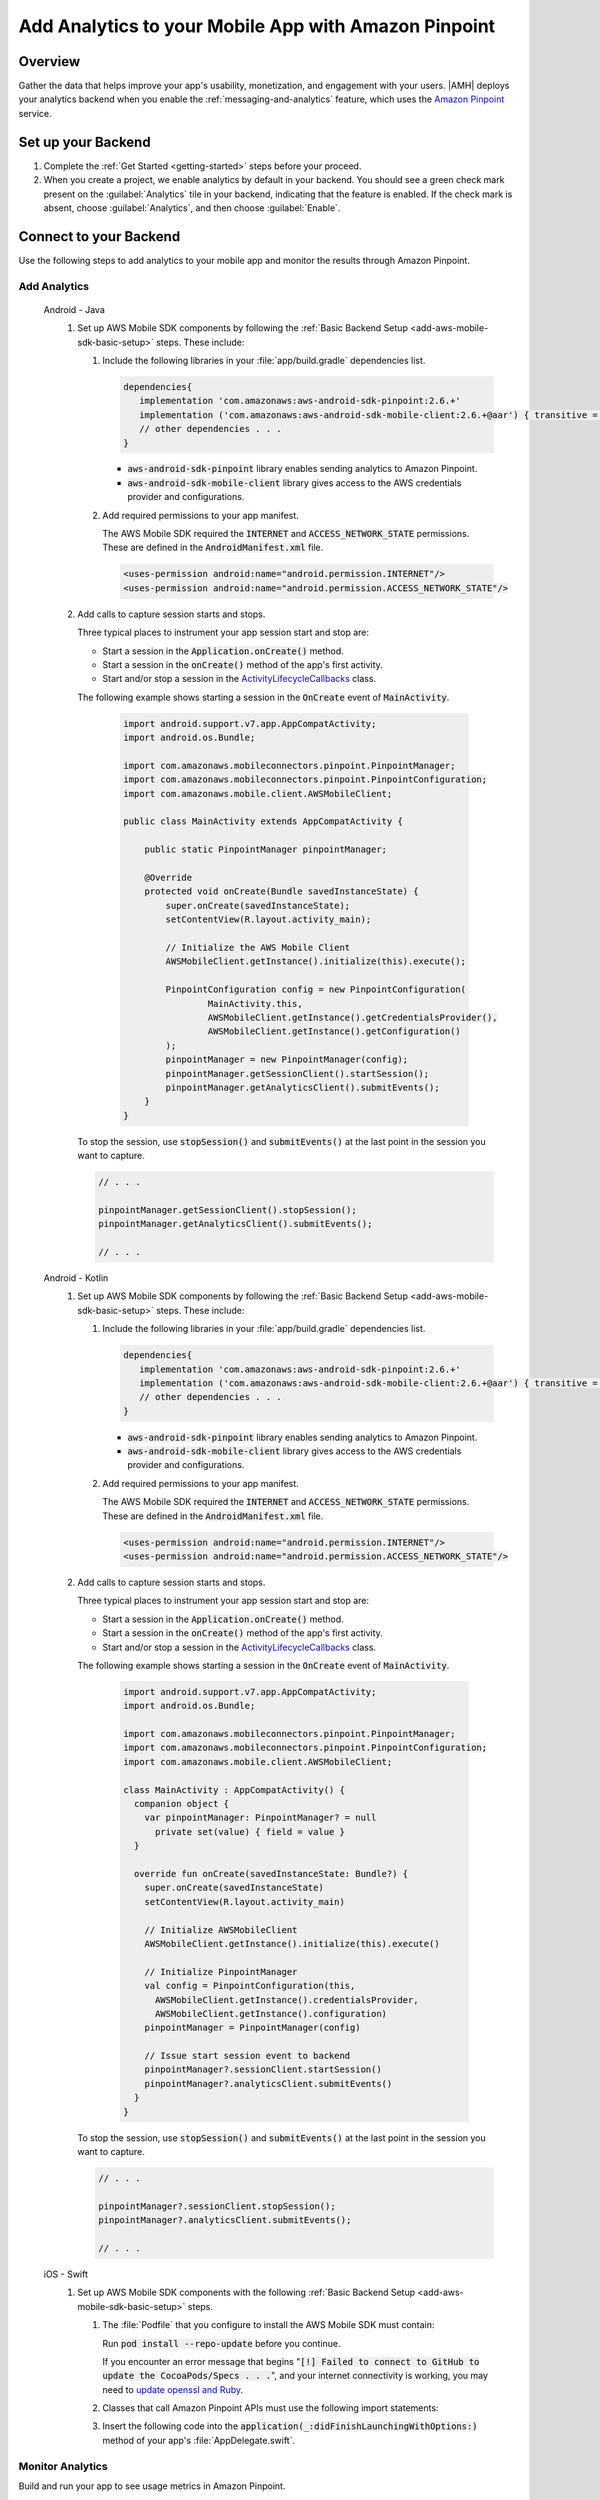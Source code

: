 .. Copyright 2010-2018 Amazon.com, Inc. or its affiliates. All Rights Reserved.

   This work is licensed under a Creative Commons Attribution-NonCommercial-ShareAlike 4.0
   International License (the "License"). You may not use this file except in compliance with the
   License. A copy of the License is located at http://creativecommons.org/licenses/by-nc-sa/4.0/.

   This file is distributed on an "AS IS" BASIS, WITHOUT WARRANTIES OR CONDITIONS OF ANY KIND,
   either express or implied. See the License for the specific language governing permissions and
   limitations under the License.

    .. _add-aws-mobile-analytics:

#####################################################
Add Analytics to your Mobile App with Amazon Pinpoint
#####################################################


.. meta::
    :description:
        Use |AMH| Messaging and Analytics to Add Analytics to your Mobile App

.. _overview:

Overview
=========

Gather the data that helps improve your app's usability, monetization, and engagement with your
users. |AMH| deploys your analytics backend when you enable the :ref:`messaging-and-analytics`
feature, which uses the `Amazon Pinpoint <http://docs.aws.amazon.com/pinpoint/latest/developerguide/welcome.html>`__ service.

.. _setup-your-backend:

Set up your Backend
===================
#. Complete the :ref:`Get Started <getting-started>` steps before your proceed.

#. When you create a project, we enable analytics by default in your backend. You should see a green check mark  present on the :guilabel:`Analytics` tile in your backend, indicating that the feature is enabled. If the check mark is absent, choose :guilabel:`Analytics`, and then choose :guilabel:`Enable`.

  .. image:: images/project-detail-analytics.png
     :scale: 25

.. _add-aws-mobile-analytics-app:

Connect to your Backend
=======================

Use the following steps to add analytics to your mobile app and monitor the results through Amazon Pinpoint.

Add Analytics
-------------

   .. container:: option

         Android - Java
            #. Set up AWS Mobile SDK components by following the :ref:`Basic Backend Setup <add-aws-mobile-sdk-basic-setup>` steps. These include:

               #. Include the following libraries in your :file:`app/build.gradle` dependencies list.

                  .. code-block:: java

                     dependencies{
                        implementation 'com.amazonaws:aws-android-sdk-pinpoint:2.6.+'
                        implementation ('com.amazonaws:aws-android-sdk-mobile-client:2.6.+@aar') { transitive = true }
                        // other dependencies . . .
                     }

                  * :code:`aws-android-sdk-pinpoint` library enables sending analytics to Amazon Pinpoint.
                  * :code:`aws-android-sdk-mobile-client` library gives access to the AWS credentials provider and configurations.

               #. Add required permissions to your app manifest.

                  The AWS Mobile SDK required the :code:`INTERNET` and :code:`ACCESS_NETWORK_STATE` permissions.  These are defined in the :code:`AndroidManifest.xml` file.

                  .. code-block:: xml

                     <uses-permission android:name="android.permission.INTERNET"/>
                     <uses-permission android:name="android.permission.ACCESS_NETWORK_STATE"/>

            #. Add calls to capture session starts and stops.

               Three typical places to instrument your app session start and stop are:

               * Start a session in the :code:`Application.onCreate()` method.

               * Start a session in the :code:`onCreate()` method of the app's first activity.

               * Start and/or stop a session in the `ActivityLifecycleCallbacks <https://developer.android.com/reference/android/app/Application.ActivityLifecycleCallbacks>`__ class.

               The following example shows starting a session in the :code:`OnCreate` event of :code:`MainActivity`.

                  .. code-block:: java

                      import android.support.v7.app.AppCompatActivity;
                      import android.os.Bundle;

                      import com.amazonaws.mobileconnectors.pinpoint.PinpointManager;
                      import com.amazonaws.mobileconnectors.pinpoint.PinpointConfiguration;
                      import com.amazonaws.mobile.client.AWSMobileClient;

                      public class MainActivity extends AppCompatActivity {

                          public static PinpointManager pinpointManager;

                          @Override
                          protected void onCreate(Bundle savedInstanceState) {
                              super.onCreate(savedInstanceState);
                              setContentView(R.layout.activity_main);

                              // Initialize the AWS Mobile Client
                              AWSMobileClient.getInstance().initialize(this).execute();

                              PinpointConfiguration config = new PinpointConfiguration(
                                      MainActivity.this,
                                      AWSMobileClient.getInstance().getCredentialsProvider(),
                                      AWSMobileClient.getInstance().getConfiguration()
                              );
                              pinpointManager = new PinpointManager(config);
                              pinpointManager.getSessionClient().startSession();
                              pinpointManager.getAnalyticsClient().submitEvents();
                          }
                      }

               To stop the session, use :code:`stopSession()` and :code:`submitEvents()` at the last point in the session you want to capture.

               .. code-block:: java

                  // . . .

                  pinpointManager.getSessionClient().stopSession();
                  pinpointManager.getAnalyticsClient().submitEvents();

                  // . . .

         Android - Kotlin
            #. Set up AWS Mobile SDK components by following the :ref:`Basic Backend Setup <add-aws-mobile-sdk-basic-setup>` steps. These include:

               #. Include the following libraries in your :file:`app/build.gradle` dependencies list.

                  .. code-block:: java

                     dependencies{
                        implementation 'com.amazonaws:aws-android-sdk-pinpoint:2.6.+'
                        implementation ('com.amazonaws:aws-android-sdk-mobile-client:2.6.+@aar') { transitive = true }
                        // other dependencies . . .
                     }

                  * :code:`aws-android-sdk-pinpoint` library enables sending analytics to Amazon Pinpoint.
                  * :code:`aws-android-sdk-mobile-client` library gives access to the AWS credentials provider and configurations.

               #. Add required permissions to your app manifest.

                  The AWS Mobile SDK required the :code:`INTERNET` and :code:`ACCESS_NETWORK_STATE` permissions.  These are defined in the :code:`AndroidManifest.xml` file.

                  .. code-block:: xml

                     <uses-permission android:name="android.permission.INTERNET"/>
                     <uses-permission android:name="android.permission.ACCESS_NETWORK_STATE"/>

            #. Add calls to capture session starts and stops.

               Three typical places to instrument your app session start and stop are:

               * Start a session in the :code:`Application.onCreate()` method.

               * Start a session in the :code:`onCreate()` method of the app's first activity.

               * Start and/or stop a session in the `ActivityLifecycleCallbacks <https://developer.android.com/reference/android/app/Application.ActivityLifecycleCallbacks>`__ class.

               The following example shows starting a session in the :code:`OnCreate` event of :code:`MainActivity`.

                  .. code-block:: kotlin

                      import android.support.v7.app.AppCompatActivity;
                      import android.os.Bundle;

                      import com.amazonaws.mobileconnectors.pinpoint.PinpointManager;
                      import com.amazonaws.mobileconnectors.pinpoint.PinpointConfiguration;
                      import com.amazonaws.mobile.client.AWSMobileClient;

                      class MainActivity : AppCompatActivity() {
                        companion object {
                          var pinpointManager: PinpointManager? = null
                            private set(value) { field = value }
                        }

                        override fun onCreate(savedInstanceState: Bundle?) {
                          super.onCreate(savedInstanceState)
                          setContentView(R.layout.activity_main)

                          // Initialize AWSMobileClient
                          AWSMobileClient.getInstance().initialize(this).execute()

                          // Initialize PinpointManager
                          val config = PinpointConfiguration(this,
                            AWSMobileClient.getInstance().credentialsProvider,
                            AWSMobileClient.getInstance().configuration)
                          pinpointManager = PinpointManager(config)

                          // Issue start session event to backend
                          pinpointManager?.sessionClient.startSession()
                          pinpointManager?.analyticsClient.submitEvents()
                        }
                      }

               To stop the session, use :code:`stopSession()` and :code:`submitEvents()` at the last point in the session you want to capture.

               .. code-block:: kotlin

                  // . . .

                  pinpointManager?.sessionClient.stopSession();
                  pinpointManager?.analyticsClient.submitEvents();

                  // . . .

         iOS - Swift
            #. Set up AWS Mobile SDK components with the following :ref:`Basic Backend Setup <add-aws-mobile-sdk-basic-setup>` steps.

               #. The :file:`Podfile` that you configure to install the AWS Mobile SDK must contain:

                  .. code-block:: none
                     :emphasize-lines: 4

                       platform :ios, '9.0'
                       target :'YourAppName' do
                         use_frameworks!

                           pod 'AWSPinpoint', '~> 2.6.13'

                           # other pods

                       end

                  Run :code:`pod install --repo-update` before you continue.

                  If you encounter an error message that begins ":code:`[!] Failed to connect to GitHub to update the CocoaPods/Specs . . .`", and your internet connectivity is working, you may need to `update openssl and Ruby <https://stackoverflow.com/questions/38993527/cocoapods-failed-to-connect-to-github-to-update-the-cocoapods-specs-specs-repo/48962041#48962041>`__.

               #. Classes that call Amazon Pinpoint APIs must use the following import statements:

                  .. code-block:: none
                     :emphasize-lines: 1,2

                       import AWSCore
                       import AWSPinpoint

               #. Insert the following code into the :code:`application(_:didFinishLaunchingWithOptions:)` method of your app's :file:`AppDelegate.swift`.

                  .. code-block:: swift
                     :emphasize-lines: 3-12

                       class AppDelegate: UIResponder, UIApplicationDelegate {

                           var pinpoint: AWSPinpoint?

                           func application(_ application: UIApplication, didFinishLaunchingWithOptions launchOptions:
                           [UIApplicationLaunchOptionsKey: Any]?) -> Bool {

                           //. . .

                           // Initialize Pinpoint
                           pinpoint = AWSPinpoint(configuration:
                                   AWSPinpointConfiguration.defaultPinpointConfiguration(launchOptions: launchOptions))

                           //. . .
                           }
                       }

Monitor Analytics
-----------------

Build and run your app to see usage metrics in Amazon Pinpoint.

#. To see visualizations of the analytics coming from your app, open your project in the `Mobile Hub console <https://console.aws.amazon.com/mobilehub/>`__.

#. Choose :guilabel:`Analytics` on the upper right to open the `Amazon Pinpoint console <https://console.aws.amazon.com/pinpoint/>`__.

  .. image:: images/analytics-link-mhconsole.png
     :alt: |AMH| console link to your project in the Amazon Pinpoint console.

#. Choose :guilabel:`Analytics` from the icons on the left of the console, and view the graphs of your app's usage. It may take up to 15 minutes for metrics to become visible.

  .. image:: images/getting-started-analytics.png

  `Learn more about Amazon Pinpoint <http://docs.aws.amazon.com/pinpoint/latest/developerguide/welcome.html>`__.

.. _add-aws-mobile-analytics-enable-custom-data:

Enable Custom App Analytics
===========================

Instrument your code to capture app usage event information, including attributes you define.  Use graphs of your custom usage event data  in the Amazon Pinpoint console. Visualize how your users' behavior aligns with a model you design using `Amazon Pinpoint Funnel Analytics <https://docs.aws.amazon.com/pinpoint/latest/userguide/analytics-funnels.html>`__, or use `stream the data <https://docs.aws.amazon.com/pinpoint/latest/userguide/analytics-streaming.html>`__ for deeper analysis.

Use the following steps to implement Amazon Pinpoint custom analytics for your app.

   .. container:: option

       Android - Java
          .. code-block:: java
             :emphasize-lines: 1-15

                 import com.amazonaws.mobileconnectors.pinpoint.analytics.AnalyticsEvent;

                 public void logEvent() {
                     pinpointManager.getSessionClient().startSession();
                     final AnalyticsEvent event =
                         pinpointManager.getAnalyticsClient().createEvent("EventName")
                             .withAttribute("DemoAttribute1", "DemoAttributeValue1")
                             .withAttribute("DemoAttribute2", "DemoAttributeValue2")
                             .withMetric("DemoMetric1", Math.random());
                     pinpointManager.getAnalyticsClient().recordEvent(event);
                     pinpointManager.getAnalyticsClient().submitEvents();
                 }

       Android - Kotlin
          .. code-block:: kotlin
             :emphasize-lines: 1-10

                 fun logEvent() {
                     with (pinpointManager?.analyticsClient) {
                       var event = createEvent("EventName")
                             .withAttribute("DemoAttribute1", "DemoAttributeValue1")
                             .withAttribute("DemoAttribute2", "DemoAttributeValue2")
                             .withMetric("DemoMetric1", Math.random());
                       recordEvent(event)
                       submitEvents()
                     }
                 }

       iOS - Swift
          .. code-block:: swift
             :emphasize-lines: 9-19

             func logEvent() {
                 let pinpointAnalyticsClient =
                     AWSPinpoint(configuration:
                         AWSPinpointConfiguration.defaultPinpointConfiguration(launchOptions: nil)).analyticsClient

                 let event = pinpointAnalyticsClient.createEvent(withEventType: "EventName")
                 event.addAttribute("DemoAttributeValue1", forKey: "DemoAttribute1")
                 event.addAttribute("DemoAttributeValue2", forKey: "DemoAttribute2")
                 event.addMetric(NSNumber.init(value: arc4random() % 65535), forKey: "EventName")
                 pinpointAnalyticsClient.record(event)
                 pinpointAnalyticsClient.submitEvents()
             }

Build, run, and try your app, and then view your custom events in the :guilabel:`Events` tab of the Amazon Pinpoint console (use your |AMH| project / :guilabel:`Analytics` > Amazon Pinpoint console / :guilabel:`Analytics` > :guilabel:`Events`). Look for the name of your event in the :guilabel:`Events` dropdown menu.

.. _add-aws-mobile-analytics-enable-revenue-data:

Enable Revenue Analytics
------------------------

Amazon Pinpoint supports the collection of monetization event data. Use the following steps to place
and design analytics related to purchases through your app.

   .. container:: option

         Android - Java
            .. code-block:: java
               :emphasize-lines: 1-12

               import com.amazonaws.mobileconnectors.pinpoint.analytics.monetization.AmazonMonetizationEventBuilder;

               public void logMonetizationEvent() {
                   final AnalyticsEvent event =
                       AmazonMonetizationEventBuilder.create(pinpointManager.getAnalyticsClient())
                           .withFormattedItemPrice("$10.00")
                           .withProductId("DEMO_PRODUCT_ID")
                           .withQuantity(1.0)
                           .withProductId("DEMO_TRANSACTION_ID").build();
                   pinpointManager.getAnalyticsClient().recordEvent(event);
                   pinpointManager.getAnalyticsClient().submitEvents();
               }

         Android - Kotlin
            .. code-block:: java
               :emphasize-lines: 1-13

               import com.amazonaws.mobileconnectors.pinpoint.analytics.monetization.AmazonMonetizationEventBuilder;

                 fun logMonetizationEvent() {
                   with (pinpointManager?.analyticsClient) {
                     var event = AmazonMonetizationEventBuilder.create(this)
                           .withFormattedItemPrice("$10.00")
                           .withProductId("DEMO_PRODUCT_ID")
                           .withQuantity(1.0)
                           .withProductId("DEMO_TRANSACTION_ID").build();
                    recordEvent(event)
                    submitEvents()
                   }
                 }

         iOS - Swift
            .. code-block:: swift
               :emphasize-lines: 1-12

                  func sendMonetizationEvent()
                   {
                       let pinpointClient = AWSPinpoint(configuration:
                           AWSPinpointConfiguration.defaultPinpointConfiguration(launchOptions: nil))

                       let pinpointAnalyticsClient = pinpointClient.analyticsClient

                       let event =
                           pinpointAnalyticsClient.createVirtualMonetizationEvent(withProductId:
                               "DEMO_PRODUCT_ID", withItemPrice: 1.00, withQuantity: 1, withCurrency: "USD")
                       pinpointAnalyticsClient.record(event)
                       pinpointAnalyticsClient.submitEvents()
                   }



